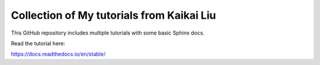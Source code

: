 Collection of My tutorials from Kaikai Liu
=======================================

This GitHub repository includes multiple tutorials
with some basic Sphinx docs.

Read the tutorial here:

https://docs.readthedocs.io/en/stable/
